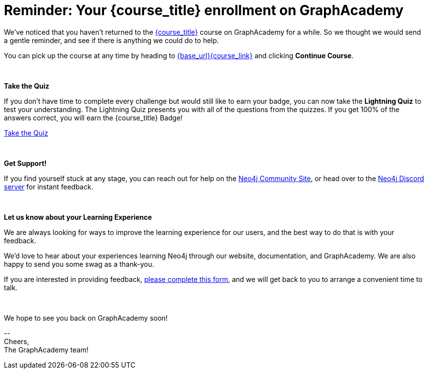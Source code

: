 // Attributes:
// - base_url
// - user_sub
// - user_createdAt
// - user_givenName
// - user_nickname
// - user_name
// - user_company
// - user_position
// - user_id
// - user_updatedAt
// - course_thumbnail
// - course_usecase
// - course_link
// - course_caption
// - course_id
// - course_title
// - course_slug
// - course_status
// - course_updatedAt
// - sandbox_sandboxId
// - sandbox_sandboxHashKey
// - sandbox_scheme
// - sandbox_boltPort
// - sandbox_host
// - sandbox_port
// - sandbox_ip
// - sandbox_username
// - sandbox_password
// - sandbox_usecase
// - sandbox_expires
= Reminder: Your {course_title} enrollment on GraphAcademy

// ifdef::user_name[]
// Hi {user_name},
// endif::[]
// ifndef::user_name[]
// Hey!
// endif::[]

We've noticed that you haven't returned to the link:{base_url}{course_link}[{course_title}] course on GraphAcademy for a while.
So we thought we would send a gentle reminder, and see if there is anything we could do to help.

You can pick up the course at any time by heading to link:{base_url}{course_link}[{base_url}{course_link}^] and clicking **Continue Course**.

{nbsp} +

**Take the Quiz**

If you don't have time to complete every challenge but would still like to earn your badge, you can now take the **Lightning Quiz** to test your understanding.
The Lightning Quiz presents you with all of the questions from the quizzes.  If you get 100% of the answers correct, you will earn the {course_title} Badge!

link:{base_url}{course_link}[Take the Quiz^]


{nbsp} +

**Get Support!**

If you find yourself stuck at any stage, you can reach out for help on the https://dev.neo4j.com/forum?ref=graphacademy[Neo4j Community Site], or head over to the https://dev.neo4j.com/chat[Neo4j Discord server] for instant feedback.

{nbsp} +

// **Course Feedback**

// If you have any comments or questions on the course, feel free to email us at mailto:graphacademy@neo4j.com[]

**Let us know about your Learning Experience**

We are always looking for ways to improve the learning experience for our users, and the best way to do that is with your feedback.

We'd love to hear about your experiences learning Neo4j through our website, documentation, and GraphAcademy.  We are also happy to send you some swag as a thank-you.

If you are interested in providing feedback, link:https://forms.gle/FidYYkW2fi8Ge7DX6[please complete this form^], and we will get back to you to arrange a convenient time to talk.

{nbsp} +

// If you have any comments or questions on the course, feel free to email us at mailto:graphacademy@neo4j.com[]

We hope to see you back on GraphAcademy soon!

\-- +
Cheers, +
The GraphAcademy team!
